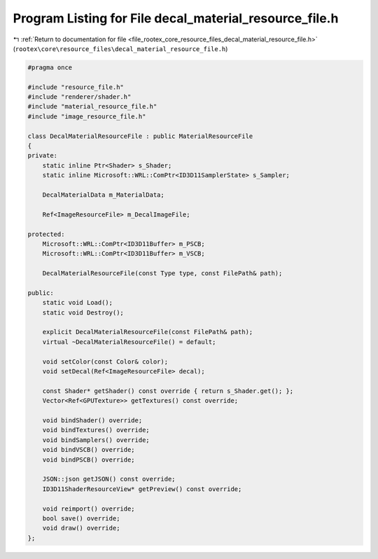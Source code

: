 
.. _program_listing_file_rootex_core_resource_files_decal_material_resource_file.h:

Program Listing for File decal_material_resource_file.h
=======================================================

|exhale_lsh| :ref:`Return to documentation for file <file_rootex_core_resource_files_decal_material_resource_file.h>` (``rootex\core\resource_files\decal_material_resource_file.h``)

.. |exhale_lsh| unicode:: U+021B0 .. UPWARDS ARROW WITH TIP LEFTWARDS

.. code-block:: cpp

   #pragma once
   
   #include "resource_file.h"
   #include "renderer/shader.h"
   #include "material_resource_file.h"
   #include "image_resource_file.h"
   
   class DecalMaterialResourceFile : public MaterialResourceFile
   {
   private:
       static inline Ptr<Shader> s_Shader;
       static inline Microsoft::WRL::ComPtr<ID3D11SamplerState> s_Sampler;
   
       DecalMaterialData m_MaterialData;
   
       Ref<ImageResourceFile> m_DecalImageFile;
   
   protected:
       Microsoft::WRL::ComPtr<ID3D11Buffer> m_PSCB;
       Microsoft::WRL::ComPtr<ID3D11Buffer> m_VSCB;
   
       DecalMaterialResourceFile(const Type type, const FilePath& path);
   
   public:
       static void Load();
       static void Destroy();
   
       explicit DecalMaterialResourceFile(const FilePath& path);
       virtual ~DecalMaterialResourceFile() = default;
   
       void setColor(const Color& color);
       void setDecal(Ref<ImageResourceFile> decal);
   
       const Shader* getShader() const override { return s_Shader.get(); };
       Vector<Ref<GPUTexture>> getTextures() const override;
   
       void bindShader() override;
       void bindTextures() override;
       void bindSamplers() override;
       void bindVSCB() override;
       void bindPSCB() override;
   
       JSON::json getJSON() const override;
       ID3D11ShaderResourceView* getPreview() const override;
   
       void reimport() override;
       bool save() override;
       void draw() override;
   };
